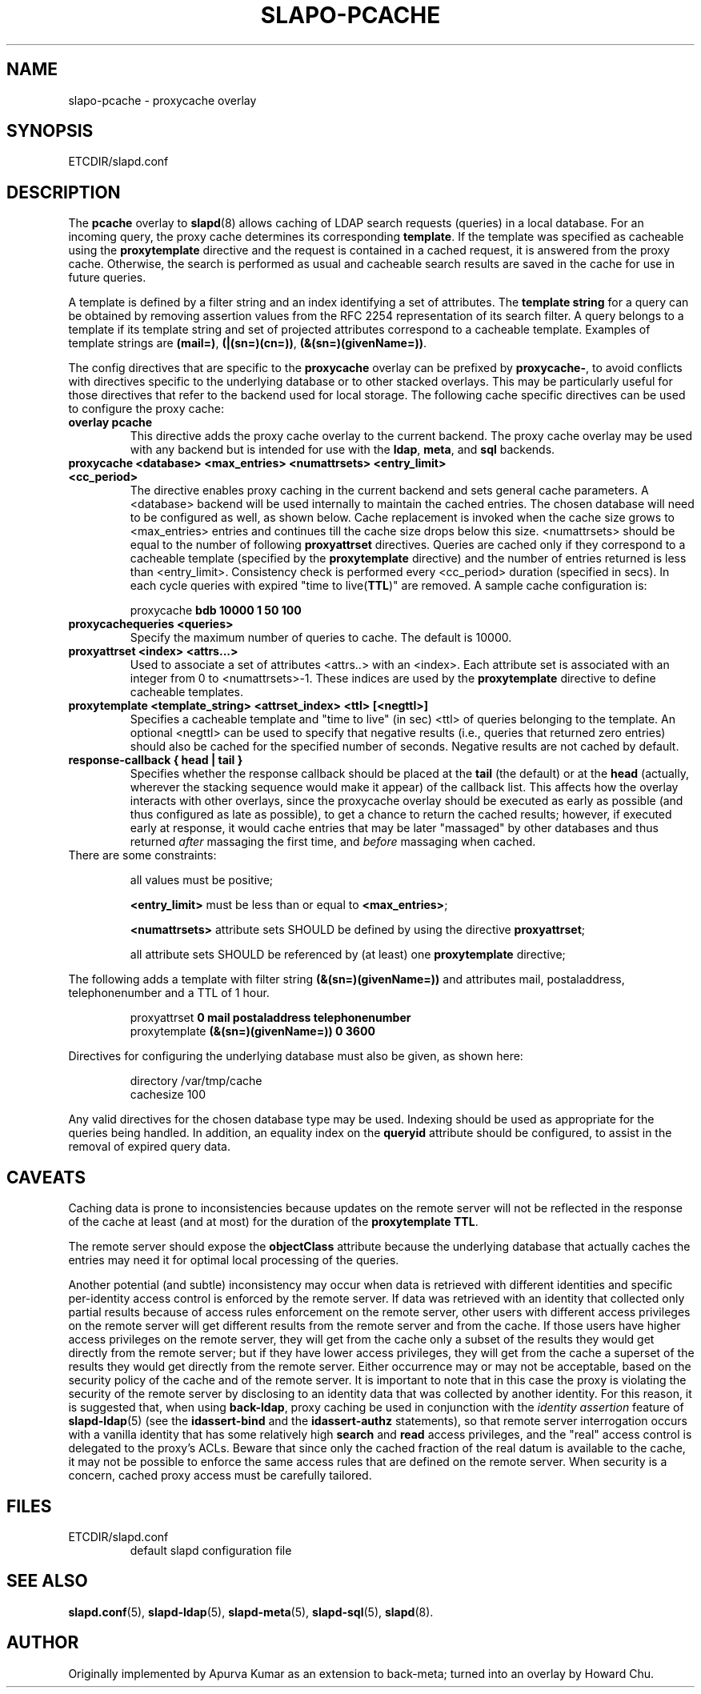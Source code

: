 .TH SLAPO-PCACHE 5 "RELEASEDATE" "OpenLDAP LDVERSION"
.\" Copyright 1998-2006 The OpenLDAP Foundation, All Rights Reserved.
.\" Copying restrictions apply.  See the COPYRIGHT file.
.\" Copyright 2001, Pierangelo Masarati, All rights reserved. <ando@sys-net.it>
.\" $OpenLDAP$
.SH NAME
slapo-pcache \- proxycache overlay
.SH SYNOPSIS
ETCDIR/slapd.conf
.SH DESCRIPTION
The
.B pcache
overlay to
.BR slapd (8)
allows caching of LDAP search requests (queries) in a local database.
For an incoming query, the
proxy cache determines its corresponding \fBtemplate\fP. If the template
was specified as cacheable using the \fBproxytemplate\fP directive
and the request is contained in a cached request, it is answered from 
the proxy cache.
Otherwise, the search is performed as usual and cacheable search results 
are saved in the cache for use in future queries.
.LP

A template is defined by a filter string and an index identifying a set of
attributes. The \fBtemplate string\fP for a query can be obtained by
removing assertion values from the RFC 2254 representation of its search
filter. A query belongs to a template if its template string and set of
projected attributes correspond to a cacheable template.
Examples of template strings are \fB(mail=)\fP, \fB(|(sn=)(cn=))\fP,
\fB(&(sn=)(givenName=))\fP.

.LP 
The config directives that are specific to the
.B proxycache
overlay can be prefixed by
.BR proxycache\- ,
to avoid conflicts with directives specific to the underlying database
or to other stacked overlays.  This may be particularly useful for those
directives that refer to the backend used for local storage.
The following cache specific directives can be used to configure the proxy
cache: 
.TP
.B overlay pcache
This directive adds the proxy cache overlay to the current backend. The
proxy cache overlay may be used with any backend but is intended for use
with the
.BR ldap ,
.BR meta ,
and
.BR sql
backends.
.TP
.B proxycache <database> <max_entries> <numattrsets> <entry_limit> <cc_period> 
The directive enables proxy caching in the current backend and sets general
cache parameters. A <database> backend will be used internally to maintain
the cached entries. The chosen database will need to be configured as well,
as shown below. Cache replacement is invoked when the cache size grows to 
<max_entries> entries and continues till the cache size drops below this size.
<numattrsets> should be equal to the number of following \fBproxyattrset\fP
directives. Queries are cached only if they correspond to a cacheable template
(specified by the \fBproxytemplate\fP directive) and the number of entries
returned is less than <entry_limit>. Consistency check is performed every
<cc_period> duration (specified in secs). In each cycle queries with expired
"time to live(\fBTTL\fP)" are removed. A sample cache configuration is: 
.LP
.RS
proxycache \fBbdb 10000 1 50 100\fP
.RE
.TP
.B proxycachequeries <queries>
Specify the maximum number of queries to cache. The default is 10000.

.TP
.B proxyattrset <index> <attrs...>
Used to associate a set of attributes <attrs..> with an <index>. Each attribute
set is associated with an integer from 0 to <numattrsets>-1. These indices are
used by the \fBproxytemplate\fP directive to define cacheable templates. 

.TP
.B proxytemplate <template_string> <attrset_index> <ttl> [<negttl>]
Specifies a cacheable template and "time to live" (in sec) <ttl> of queries 
belonging to the template. An optional <negttl> can be used to specify
that negative results (i.e., queries that returned zero entries)
should also be cached for the specified number of seconds. Negative
results are not cached by default.

.TP
.B response-callback { head | tail }
Specifies whether the response callback should be placed at the
.B tail
(the default) or at the 
.B head
(actually, wherever the stacking sequence would make it appear) 
of the callback list.  This affects how the overlay interacts with other
overlays, since the proxycache overlay should be executed as early 
as possible (and thus configured as late as possible), to get 
a chance to return the cached results; however, if executed early
at response, it would cache entries that may be later "massaged"
by other databases and thus returned \fIafter\fP massaging the first
time, and \fIbefore\fP massaging when cached.

.TP
There are some constraints:

all values must be positive;

.B <entry_limit>
must be less than or equal to
.BR <max_entries> ;

.B <numattrsets>
attribute sets SHOULD be defined by using the directive
.BR proxyattrset ;

all attribute sets SHOULD be referenced by (at least) one
.B proxytemplate
directive; 

.LP
The following adds a template with filter string \fB(&(sn=)(givenName=))\fP 
and attributes mail, postaladdress, telephonenumber and a TTL of 1 hour. 
.LP
.RS
.nf
proxyattrset \fB0 mail postaladdress telephonenumber\fP
proxytemplate \fB(&(sn=)(givenName=)) 0 3600\fP
.fi
.RE

.LP
Directives for configuring the underlying database must also be given, as
shown here:
.LP
.RS
.nf
directory /var/tmp/cache
cachesize 100
.fi
.RE
.LP
Any valid directives for the chosen database type may be used. Indexing
should be used as appropriate for the queries being handled. In addition,
an equality index on the \fBqueryid\fP attribute should be configured, to
assist in the removal of expired query data.
.SH CAVEATS
Caching data is prone to inconsistencies because updates on the remote server
will not be reflected in the response of the cache at least (and at most)
for the duration of the
.B proxytemplate
.BR TTL .

The remote server should expose the
.B objectClass 
attribute because the underlying database that actually caches the entries 
may need it for optimal local processing of the queries.

Another potential (and subtle) inconsistency may occur when data is retrieved 
with different identities and specific per-identity access control
is enforced by the remote server.
If data was retrieved with an identity that collected only partial results
because of access rules enforcement on the remote server, other users
with different access privileges on the remote server will get different
results from the remote server and from the cache.
If those users have higher access privileges on the remote server, they will 
get from the cache only a subset of the results they would get directly 
from the remote server; but if they have lower access privileges, they will 
get from the cache a superset of the results they would get directly 
from the remote server.
Either occurrence may or may not be acceptable, based on the security policy
of the cache and of the remote server.
It is important to note that in this case the proxy is violating the security
of the remote server by disclosing to an identity data that was collected 
by another identity.
For this reason, it is suggested that, when using
.BR back-ldap ,
proxy caching be used in conjunction with the 
.I identity assertion
feature of
.BR slapd-ldap (5)
(see the
.B idassert-bind
and the
.B idassert-authz
statements), so that remote server interrogation occurs with a vanilla identity 
that has some relatively high
.B search
and
.B read
access privileges, and the "real" access control is delegated to the proxy's ACLs.
Beware that since only the cached fraction of the real datum is available
to the cache, it may not be possible to enforce the same access rules that
are defined on the remote server.
When security is a concern, cached proxy access must be carefully tailored.
.SH FILES

.TP
ETCDIR/slapd.conf
default slapd configuration file
.SH SEE ALSO
.BR slapd.conf (5),
.BR slapd\-ldap (5),
.BR slapd\-meta (5),
.BR slapd\-sql (5),
.BR slapd (8).
.SH AUTHOR
Originally implemented by Apurva Kumar as an extension to back-meta;
turned into an overlay by Howard Chu.

